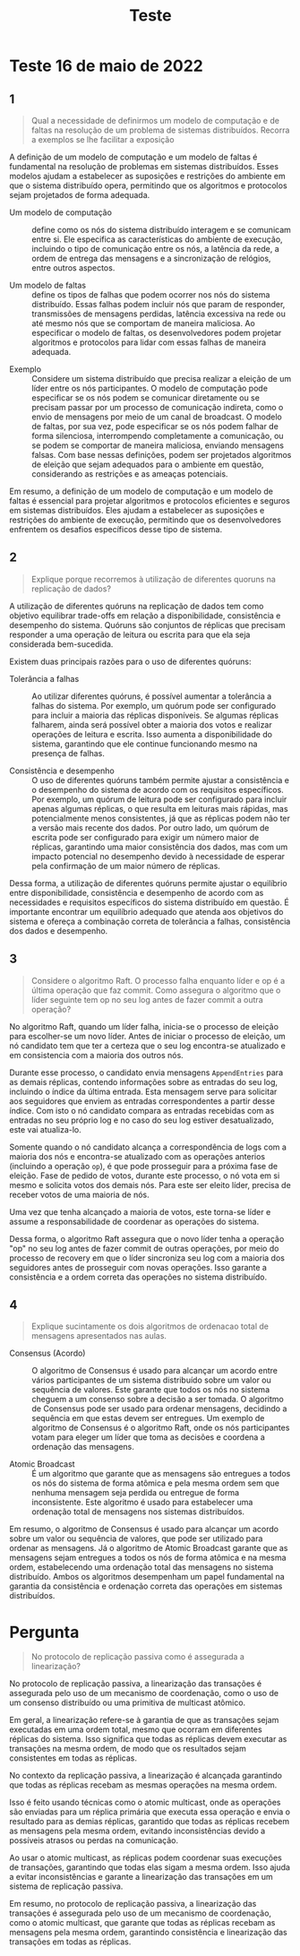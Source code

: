 #+title: Teste

* Teste 16 de maio de 2022
** 1
#+begin_quote
Qual a necessidade de definirmos um modelo de computação e de faltas na resolução de um problema de sistemas distribuídos. Recorra a exemplos se lhe facilitar a exposição
#+end_quote

A definição de um modelo de computação e um modelo de faltas é fundamental na resolução de problemas em sistemas distribuídos. Esses modelos ajudam a estabelecer as suposições e restrições do ambiente em que o sistema distribuído opera, permitindo que os algoritmos e protocolos sejam projetados de forma adequada.


- Um modelo de computação :: define como os nós do sistema distribuído interagem e se comunicam entre si. Ele especifica as características do ambiente de execução, incluindo o tipo de comunicação entre os nós, a latência da rede, a ordem de entrega das mensagens e a sincronização de relógios, entre outros aspectos.

- Um modelo de faltas :: define os tipos de falhas que podem ocorrer nos nós do sistema distribuído. Essas falhas podem incluir nós que param de responder, transmissões de mensagens perdidas, latência excessiva na rede ou até mesmo nós que se comportam de maneira maliciosa. Ao especificar o modelo de faltas, os desenvolvedores podem projetar algoritmos e protocolos para lidar com essas falhas de maneira adequada.


- Exemplo ::  Considere um sistema distribuído que precisa realizar a eleição de um líder entre os nós participantes. O modelo de computação pode especificar se os nós podem se comunicar diretamente ou se precisam passar por um processo de comunicação indireta, como o envio de mensagens por meio de um canal de broadcast. O modelo de faltas, por sua vez, pode especificar se os nós podem falhar de forma silenciosa, interrompendo completamente a comunicação, ou se podem se comportar de maneira maliciosa, enviando mensagens falsas. Com base nessas definições, podem ser projetados algoritmos de eleição que sejam adequados para o ambiente em questão, considerando as restrições e as ameaças potenciais.

Em resumo, a definição de um modelo de computação e um modelo de faltas é essencial para projetar algoritmos e protocolos eficientes e seguros em sistemas distribuídos. Eles ajudam a estabelecer as suposições e restrições do ambiente de execução, permitindo que os desenvolvedores enfrentem os desafios específicos desse tipo de sistema.

** 2

#+begin_quote
Explique porque recorremos à utilização de diferentes quoruns na replicação de dados?
#+end_quote

A utilização de diferentes quóruns na replicação de dados tem como objetivo equilibrar trade-offs em relação a disponibilidade, consistência e desempenho do sistema. Quóruns são conjuntos de réplicas que precisam responder a uma operação de leitura ou escrita para que ela seja considerada bem-sucedida.

Existem duas principais razões para o uso de diferentes quóruns:

- Tolerância a falhas :: Ao utilizar diferentes quóruns, é possível aumentar a tolerância a falhas do sistema. Por exemplo, um quórum pode ser configurado para incluir a maioria das réplicas disponíveis. Se algumas réplicas falharem, ainda será possível obter a maioria dos votos e realizar operações de leitura e escrita. Isso aumenta a disponibilidade do sistema, garantindo que ele continue funcionando mesmo na presença de falhas.

- Consistência e desempenho :: O uso de diferentes quóruns também permite ajustar a consistência e o desempenho do sistema de acordo com os requisitos específicos. Por exemplo, um quórum de leitura pode ser configurado para incluir apenas algumas réplicas, o que resulta em leituras mais rápidas, mas potencialmente menos consistentes, já que as réplicas podem não ter a versão mais recente dos dados. Por outro lado, um quórum de escrita pode ser configurado para exigir um número maior de réplicas, garantindo uma maior consistência dos dados, mas com um impacto potencial no desempenho devido à necessidade de esperar pela confirmação de um maior número de réplicas.

Dessa forma, a utilização de diferentes quóruns permite ajustar o equilíbrio entre disponibilidade, consistência e desempenho de acordo com as necessidades e requisitos específicos do sistema distribuído em questão. É importante encontrar um equilíbrio adequado que atenda aos objetivos do sistema e ofereça a combinação correta de tolerância a falhas, consistência dos dados e desempenho.

** 3
#+begin_quote
Considere o algoritmo Raft. O processo falha enquanto líder e op é a última operação que faz commit. Como assegura o algoritmo que o líder seguinte tem op no seu log antes de fazer commit a outra operação?
#+end_quote


No algoritmo Raft, quando um líder falha, inicia-se o processo de eleição para escolher-se um novo líder. Antes de iniciar o processo de eleição, um nó candidato tem que ter a certeza que o seu log encontra-se atualizado e em consistencia com a maioria dos outros nós.

Durante esse processo, o candidato envia mensagens ~AppendEntries~ para as demais réplicas, contendo informações sobre as entradas do seu log, incluindo o índice da última entrada. Esta mensagem serve para solicitar aos seguidores que enviem as entradas correspondentes a partir desse índice. Com isto o nó candidato compara as entradas recebidas com as entradas no seu próprio log e no caso do seu log estiver desatualizado, este vai atualiza-lo.

Somente quando o nó candidato alcança a correspondência de logs com a maioria dos nós e encontra-se atualizado com as operações anterios (incluindo a operação ~op~), é que pode prosseguir para a próxima fase de eleição. Fase de pedido de votos, durante este processo,  o nó vota em si mesmo e solicita votos dos demais nós. Para este ser eleito líder, precisa de receber votos de uma maioria de nós.

Uma vez que tenha alcançado a maioria de votos, este torna-se líder e assume a responsabilidade de coordenar as operações do sistema.

Dessa forma, o algoritmo Raft assegura que o novo líder tenha a operação "op" no seu log antes de fazer commit de outras operações, por meio do processo de recovery em que o líder sincroniza seu log com a maioria dos seguidores antes de prosseguir com novas operações. Isso garante a consistência e a ordem correta das operações no sistema distribuído.

** 4
#+begin_quote
Explique sucintamente os dois algoritmos de ordenacao total de mensagens apresentados nas aulas.
#+end_quote

- Consensus (Acordo) :: O algoritmo de Consensus é usado para alcançar um acordo entre vários participantes de um sistema distribuído sobre um valor ou sequência de valores. Este garante que todos os nós no sistema cheguem a um consenso sobre a decisão a ser tomada. O algoritmo de Consensus pode ser usado para ordenar mensagens, decidindo a sequência em que estas devem ser entregues. Um exemplo de algoritmo de Consensus é o algoritmo Raft, onde os nós participantes votam para eleger um líder que toma as decisões e coordena a ordenação das mensagens.

- Atomic Broadcast :: É um algoritmo que garante que as mensagens são entregues a todos os nós do sistema de forma atômica e pela mesma ordem sem que nenhuma mensagem seja perdida ou entregue de forma inconsistente. Este algoritmo é usado para estabelecer uma ordenação total de mensagens nos sistemas distribuídos.


Em resumo, o algoritmo de Consensus é usado para alcançar um acordo sobre um valor ou sequência de valores, que pode ser utilizado para ordenar as mensagens. Já o algoritmo de Atomic Broadcast garante que as mensagens sejam entregues a todos os nós de forma atômica e na mesma ordem, estabelecendo uma ordenação total das mensagens no sistema distribuído. Ambos os algoritmos desempenham um papel fundamental na garantia da consistência e ordenação correta das operações em sistemas distribuídos.


* Pergunta
#+begin_quote
No protocolo de replicação passiva como é assegurada a linearização?
#+end_quote

No protocolo de replicação passiva, a linearização das transações é assegurada pelo uso de um mecanismo de coordenação, como o uso de um consenso distribuído ou uma primitiva de multicast atômico.

Em geral, a linearização refere-se à garantia de que as transações sejam executadas em uma ordem total, mesmo que ocorram em diferentes réplicas do sistema. Isso significa que todas as réplicas devem executar as transações na mesma ordem, de modo que os resultados sejam consistentes em todas as réplicas.

No contexto da replicação passiva, a linearização é alcançada garantindo que todas as réplicas recebam as mesmas operações na mesma ordem.

Isso é feito usando técnicas como o atomic multicast, onde as operações são enviadas para um réplica primária que executa essa operação e envia o resultado para as demias réplicas, garantido que todas as réplicas recebem as mensagens pela mesma ordem, evitando inconsistências devido a possíveis atrasos ou perdas na comunicação.

Ao usar o atomic multicast, as réplicas podem coordenar suas execuções de transações, garantindo que todas elas sigam a mesma ordem. Isso ajuda a evitar inconsistências e garante a linearização das transações em um sistema de replicação passiva.

Em resumo, no protocolo de replicação passiva, a linearização das transações é assegurada pelo uso de um mecanismo de coordenação, como o atomic multicast, que garante que todas as réplicas recebam as mensagens pela mesma ordem, garantindo consistência e linearização das transações em todas as réplicas.
